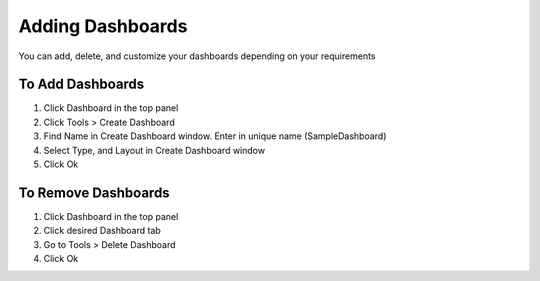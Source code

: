 Adding Dashboards
=================

You can add, delete, and customize your dashboards depending on your requirements

To Add Dashboards
-----------------

#. Click Dashboard in the top panel
#. Click Tools > Create Dashboard
#. Find Name in Create Dashboard window. Enter in unique name (SampleDashboard)
#. Select Type, and Layout in Create Dashboard window
#. Click Ok

To Remove Dashboards
--------------------

#. Click Dashboard in the top panel
#. Click desired Dashboard tab
#. Go to Tools > Delete Dashboard
#. Click Ok
